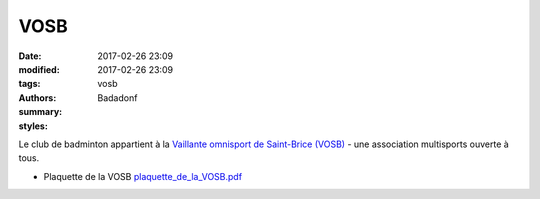 VOSB
####

:date: 2017-02-26 23:09
:modified: 2017-02-26 23:09
:tags: vosb
:authors: Badadonf
:summary: 
:styles: 

Le club de badminton appartient à la `Vaillante omnisport de Saint-Brice (VOSB) <http://www.saintbrice95.fr/Loisirs-et-detente/Clubs-et-associations/Vaillante-omnisport-de-Saint-Brice-VOSB>`_
- une association multisports ouverte à tous. 

.. image:: /pdfs/plaquette_de_la_VOSB.pdf
	:alt: plaquette VOSB

* Plaquette de la VOSB `plaquette_de_la_VOSB.pdf <{filename}/pdfs/plaquette_de_la_VOSB.pdf>`_